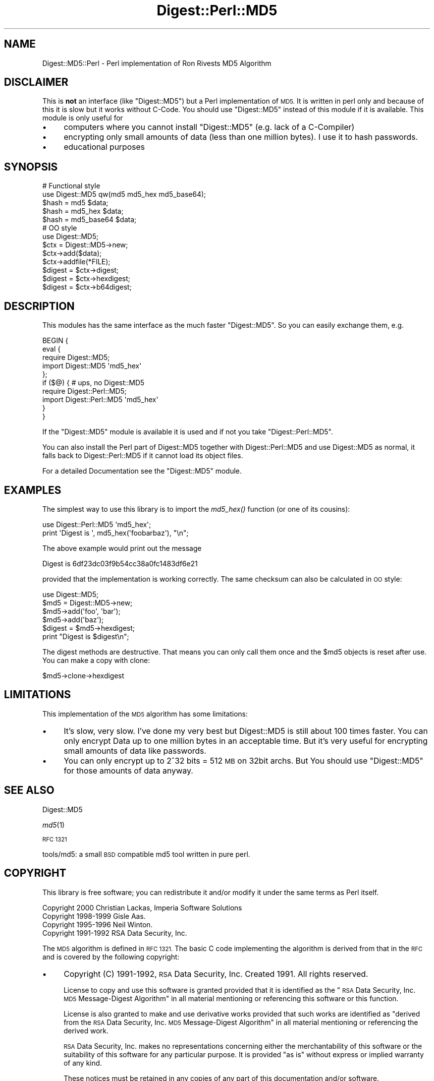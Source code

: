 .\" Automatically generated by Pod::Man 4.09 (Pod::Simple 3.35)
.\"
.\" Standard preamble:
.\" ========================================================================
.de Sp \" Vertical space (when we can't use .PP)
.if t .sp .5v
.if n .sp
..
.de Vb \" Begin verbatim text
.ft CW
.nf
.ne \\$1
..
.de Ve \" End verbatim text
.ft R
.fi
..
.\" Set up some character translations and predefined strings.  \*(-- will
.\" give an unbreakable dash, \*(PI will give pi, \*(L" will give a left
.\" double quote, and \*(R" will give a right double quote.  \*(C+ will
.\" give a nicer C++.  Capital omega is used to do unbreakable dashes and
.\" therefore won't be available.  \*(C` and \*(C' expand to `' in nroff,
.\" nothing in troff, for use with C<>.
.tr \(*W-
.ds C+ C\v'-.1v'\h'-1p'\s-2+\h'-1p'+\s0\v'.1v'\h'-1p'
.ie n \{\
.    ds -- \(*W-
.    ds PI pi
.    if (\n(.H=4u)&(1m=24u) .ds -- \(*W\h'-12u'\(*W\h'-12u'-\" diablo 10 pitch
.    if (\n(.H=4u)&(1m=20u) .ds -- \(*W\h'-12u'\(*W\h'-8u'-\"  diablo 12 pitch
.    ds L" ""
.    ds R" ""
.    ds C` ""
.    ds C' ""
'br\}
.el\{\
.    ds -- \|\(em\|
.    ds PI \(*p
.    ds L" ``
.    ds R" ''
.    ds C`
.    ds C'
'br\}
.\"
.\" Escape single quotes in literal strings from groff's Unicode transform.
.ie \n(.g .ds Aq \(aq
.el       .ds Aq '
.\"
.\" If the F register is >0, we'll generate index entries on stderr for
.\" titles (.TH), headers (.SH), subsections (.SS), items (.Ip), and index
.\" entries marked with X<> in POD.  Of course, you'll have to process the
.\" output yourself in some meaningful fashion.
.\"
.\" Avoid warning from groff about undefined register 'F'.
.de IX
..
.if !\nF .nr F 0
.if \nF>0 \{\
.    de IX
.    tm Index:\\$1\t\\n%\t"\\$2"
..
.    if !\nF==2 \{\
.        nr % 0
.        nr F 2
.    \}
.\}
.\" ========================================================================
.\"
.IX Title "Digest::Perl::MD5 3"
.TH Digest::Perl::MD5 3 "2013-12-13" "perl v5.26.2" "User Contributed Perl Documentation"
.\" For nroff, turn off justification.  Always turn off hyphenation; it makes
.\" way too many mistakes in technical documents.
.if n .ad l
.nh
.SH "NAME"
Digest::MD5::Perl \- Perl implementation of Ron Rivests MD5 Algorithm
.SH "DISCLAIMER"
.IX Header "DISCLAIMER"
This is \fBnot\fR an interface (like \f(CW\*(C`Digest::MD5\*(C'\fR) but a Perl implementation of \s-1MD5.\s0
It is written in perl only and because of this it is slow but it works without C\-Code.
You should use \f(CW\*(C`Digest::MD5\*(C'\fR instead of this module if it is available.
This module is only useful for
.IP "\(bu" 4
computers where you cannot install \f(CW\*(C`Digest::MD5\*(C'\fR (e.g. lack of a C\-Compiler)
.IP "\(bu" 4
encrypting only small amounts of data (less than one million bytes). I use it to
hash passwords.
.IP "\(bu" 4
educational purposes
.SH "SYNOPSIS"
.IX Header "SYNOPSIS"
.Vb 2
\& # Functional style
\& use Digest::MD5  qw(md5 md5_hex md5_base64);
\&
\& $hash = md5 $data;
\& $hash = md5_hex $data;
\& $hash = md5_base64 $data;
\&    
\&
\& # OO style
\& use Digest::MD5;
\&
\& $ctx = Digest::MD5\->new;
\&
\& $ctx\->add($data);
\& $ctx\->addfile(*FILE);
\&
\& $digest = $ctx\->digest;
\& $digest = $ctx\->hexdigest;
\& $digest = $ctx\->b64digest;
.Ve
.SH "DESCRIPTION"
.IX Header "DESCRIPTION"
This modules has the same interface as the much faster \f(CW\*(C`Digest::MD5\*(C'\fR. So you can
easily exchange them, e.g.
.PP
.Vb 10
\&        BEGIN {
\&          eval {
\&            require Digest::MD5;
\&            import Digest::MD5 \*(Aqmd5_hex\*(Aq
\&          };
\&          if ($@) { # ups, no Digest::MD5
\&            require Digest::Perl::MD5;
\&            import Digest::Perl::MD5 \*(Aqmd5_hex\*(Aq
\&          }             
\&        }
.Ve
.PP
If the \f(CW\*(C`Digest::MD5\*(C'\fR module is available it is used and if not you take
\&\f(CW\*(C`Digest::Perl::MD5\*(C'\fR.
.PP
You can also install the Perl part of Digest::MD5 together with Digest::Perl::MD5
and use Digest::MD5 as normal, it falls back to Digest::Perl::MD5 if it
cannot load its object files.
.PP
For a detailed Documentation see the \f(CW\*(C`Digest::MD5\*(C'\fR module.
.SH "EXAMPLES"
.IX Header "EXAMPLES"
The simplest way to use this library is to import the \fImd5_hex()\fR
function (or one of its cousins):
.PP
.Vb 2
\&    use Digest::Perl::MD5 \*(Aqmd5_hex\*(Aq;
\&    print \*(AqDigest is \*(Aq, md5_hex(\*(Aqfoobarbaz\*(Aq), "\en";
.Ve
.PP
The above example would print out the message
.PP
.Vb 1
\&    Digest is 6df23dc03f9b54cc38a0fc1483df6e21
.Ve
.PP
provided that the implementation is working correctly.  The same
checksum can also be calculated in \s-1OO\s0 style:
.PP
.Vb 1
\&    use Digest::MD5;
\&    
\&    $md5 = Digest::MD5\->new;
\&    $md5\->add(\*(Aqfoo\*(Aq, \*(Aqbar\*(Aq);
\&    $md5\->add(\*(Aqbaz\*(Aq);
\&    $digest = $md5\->hexdigest;
\&    
\&    print "Digest is $digest\en";
.Ve
.PP
The digest methods are destructive. That means you can only call them
once and the \f(CW$md5\fR objects is reset after use. You can make a copy with clone:
.PP
.Vb 1
\&        $md5\->clone\->hexdigest
.Ve
.SH "LIMITATIONS"
.IX Header "LIMITATIONS"
This implementation of the \s-1MD5\s0 algorithm has some limitations:
.IP "\(bu" 4
It's slow, very slow. I've done my very best but Digest::MD5 is still about 100 times faster.
You can only encrypt Data up to one million bytes in an acceptable time. But it's very useful
for encrypting small amounts of data like passwords.
.IP "\(bu" 4
You can only encrypt up to 2^32 bits = 512 \s-1MB\s0 on 32bit archs. But You should
use \f(CW\*(C`Digest::MD5\*(C'\fR for those amounts of data anyway.
.SH "SEE ALSO"
.IX Header "SEE ALSO"
Digest::MD5
.PP
\&\fImd5\fR\|(1)
.PP
\&\s-1RFC 1321\s0
.PP
tools/md5: a small \s-1BSD\s0 compatible md5 tool written in pure perl.
.SH "COPYRIGHT"
.IX Header "COPYRIGHT"
This library is free software; you can redistribute it and/or
modify it under the same terms as Perl itself.
.PP
.Vb 4
\& Copyright 2000 Christian Lackas, Imperia Software Solutions
\& Copyright 1998\-1999 Gisle Aas.
\& Copyright 1995\-1996 Neil Winton.
\& Copyright 1991\-1992 RSA Data Security, Inc.
.Ve
.PP
The \s-1MD5\s0 algorithm is defined in \s-1RFC 1321.\s0 The basic C code
implementing the algorithm is derived from that in the \s-1RFC\s0 and is
covered by the following copyright:
.IP "\(bu" 4
Copyright (C) 1991\-1992, \s-1RSA\s0 Data Security, Inc. Created 1991. All
rights reserved.
.Sp
License to copy and use this software is granted provided that it
is identified as the \*(L"\s-1RSA\s0 Data Security, Inc. \s-1MD5\s0 Message-Digest
Algorithm\*(R" in all material mentioning or referencing this software
or this function.
.Sp
License is also granted to make and use derivative works provided
that such works are identified as \*(L"derived from the \s-1RSA\s0 Data
Security, Inc. \s-1MD5\s0 Message-Digest Algorithm\*(R" in all material
mentioning or referencing the derived work.
.Sp
\&\s-1RSA\s0 Data Security, Inc. makes no representations concerning either
the merchantability of this software or the suitability of this
software for any particular purpose. It is provided \*(L"as is\*(R"
without express or implied warranty of any kind.
.Sp
These notices must be retained in any copies of any part of this
documentation and/or software.
.PP
This copyright does not prohibit distribution of any version of Perl
containing this extension under the terms of the \s-1GNU\s0 or Artistic
licenses.
.SH "AUTHORS"
.IX Header "AUTHORS"
The original \s-1MD5\s0 interface was written by Neil Winton
(<N.Winton (at) axion.bt.co.uk>).
.PP
\&\f(CW\*(C`Digest::MD5\*(C'\fR was made by Gisle Aas <gisle (at) aas.no> (I took his Interface
and part of the documentation).
.PP
Thanks to Guido Flohr for his 'use integer'-hint.
.PP
This release was made by Christian Lackas <delta (at) lackas.net>.
